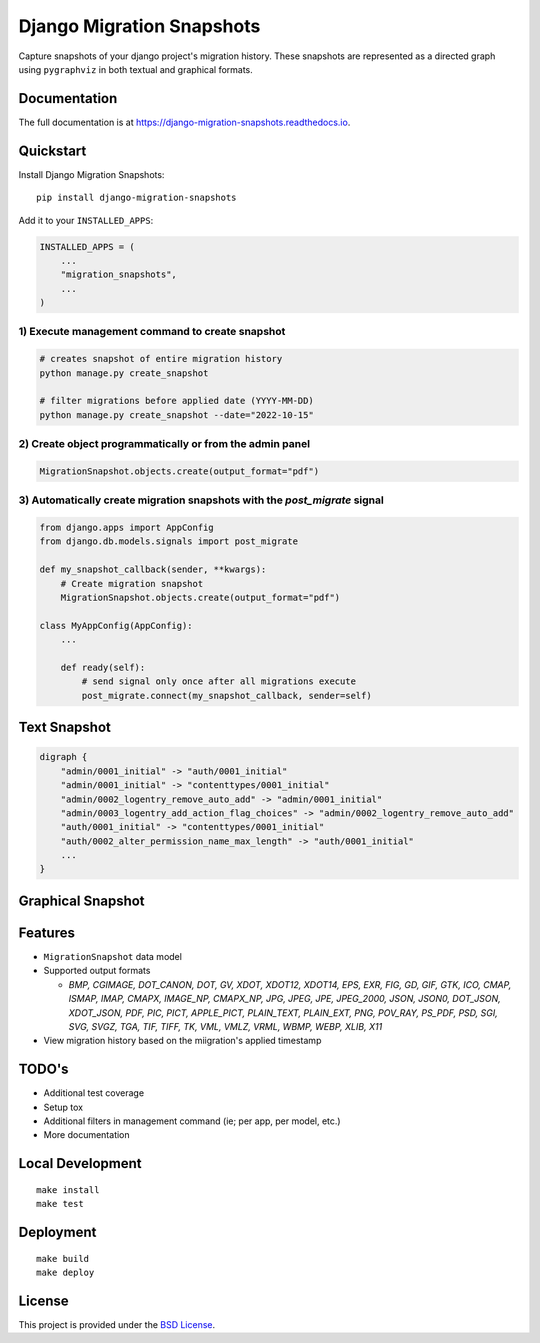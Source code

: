 =============================
Django Migration Snapshots
=============================

.. image:: https://img.shields.io/badge/license-BSD-blue.svg
   :target: https://github.com/Lenders-Cooperative/django-migration-snapshots/blob/main/LICENSE

.. image:: https://readthedocs.org/projects/django-migration-snapshots/badge/?version=stable&style=flat
   :target: https://django-migration-snapshots.readthedocs.io

.. image:: https://img.shields.io/pypi/v/django-migration-snapshots.svg
   :target: https://pypi.org/project/django-migration-snapshots/

.. image:: https://img.shields.io/pypi/pyversions/django-migration-snapshots
   :target: https://pypi.org/project/django-migration-snapshots/

.. image:: https://img.shields.io/badge/code%20style-black-000000.svg
   :target: https://github.com/psf/black


Capture snapshots of your django project's migration history. These snapshots are represented as a directed graph using ``pygraphviz`` in both textual and graphical formats.

Documentation
-------------

The full documentation is at https://django-migration-snapshots.readthedocs.io.

Quickstart
----------

Install Django Migration Snapshots::

    pip install django-migration-snapshots

Add it to your ``INSTALLED_APPS``:

.. code-block:: python

    INSTALLED_APPS = (
        ...
        "migration_snapshots",
        ...
    )

1) Execute management command to create snapshot
^^^^^^^^^^^^^^^^^^^^^^^^^^^^^^^^^^^^^^^^^^^^^^^^
.. code-block:: python

    # creates snapshot of entire migration history
    python manage.py create_snapshot

    # filter migrations before applied date (YYYY-MM-DD)
    python manage.py create_snapshot --date="2022-10-15"

2) Create object programmatically or from the admin panel
^^^^^^^^^^^^^^^^^^^^^^^^^^^^^^^^^^^^^^^^^^^^^^^^^^^^^^^^^
.. code-block:: python

    MigrationSnapshot.objects.create(output_format="pdf")

3) Automatically create migration snapshots with the `post_migrate` signal
^^^^^^^^^^^^^^^^^^^^^^^^^^^^^^^^^^^^^^^^^^^^^^^^^^^^^^^^^^^^^^^^^^^^^^^^^^^^
.. code-block:: python

    from django.apps import AppConfig
    from django.db.models.signals import post_migrate

    def my_snapshot_callback(sender, **kwargs):
        # Create migration snapshot
        MigrationSnapshot.objects.create(output_format="pdf")

    class MyAppConfig(AppConfig):
        ...

        def ready(self):
            # send signal only once after all migrations execute
            post_migrate.connect(my_snapshot_callback, sender=self)


Text Snapshot
-------------

.. code-block:: python

    digraph {
        "admin/0001_initial" -> "auth/0001_initial"
        "admin/0001_initial" -> "contenttypes/0001_initial"
        "admin/0002_logentry_remove_auto_add" -> "admin/0001_initial"
        "admin/0003_logentry_add_action_flag_choices" -> "admin/0002_logentry_remove_auto_add"
        "auth/0001_initial" -> "contenttypes/0001_initial"
        "auth/0002_alter_permission_name_max_length" -> "auth/0001_initial"
        ...
    }


Graphical Snapshot
------------------

.. image:: docs/migration_snapshot.jpeg
  :width: 600
  :alt: JPEG visual representation of migration history


Features
--------
* ``MigrationSnapshot`` data model
* Supported output formats

  * *BMP, CGIMAGE, DOT_CANON, DOT, GV, XDOT, XDOT12, XDOT14, EPS, EXR, FIG, GD, GIF, GTK, ICO, CMAP, ISMAP, IMAP, CMAPX, IMAGE_NP, CMAPX_NP, JPG, JPEG, JPE, JPEG_2000, JSON, JSON0, DOT_JSON, XDOT_JSON, PDF, PIC, PICT, APPLE_PICT, PLAIN_TEXT, PLAIN_EXT, PNG, POV_RAY, PS_PDF, PSD, SGI, SVG, SVGZ, TGA, TIF, TIFF, TK, VML, VMLZ, VRML, WBMP, WEBP, XLIB, X11*
* View migration history based on the miigration's applied timestamp


TODO's
-------
* Additional test coverage
* Setup tox
* Additional filters in management command (ie; per app, per model, etc.)
* More documentation


Local Development
-----------------

::

    make install
    make test


Deployment
----------

::

    make build
    make deploy


License
-------

This project is provided under the `BSD License <https://github.com/theognis1002/django-migration-snapshots/blob/main/LICENSE>`_.

